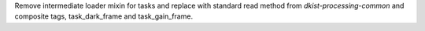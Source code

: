 Remove intermediate loader mixin for tasks and replace with standard read method
from `dkist-processing-common` and composite tags, task_dark_frame and task_gain_frame.
